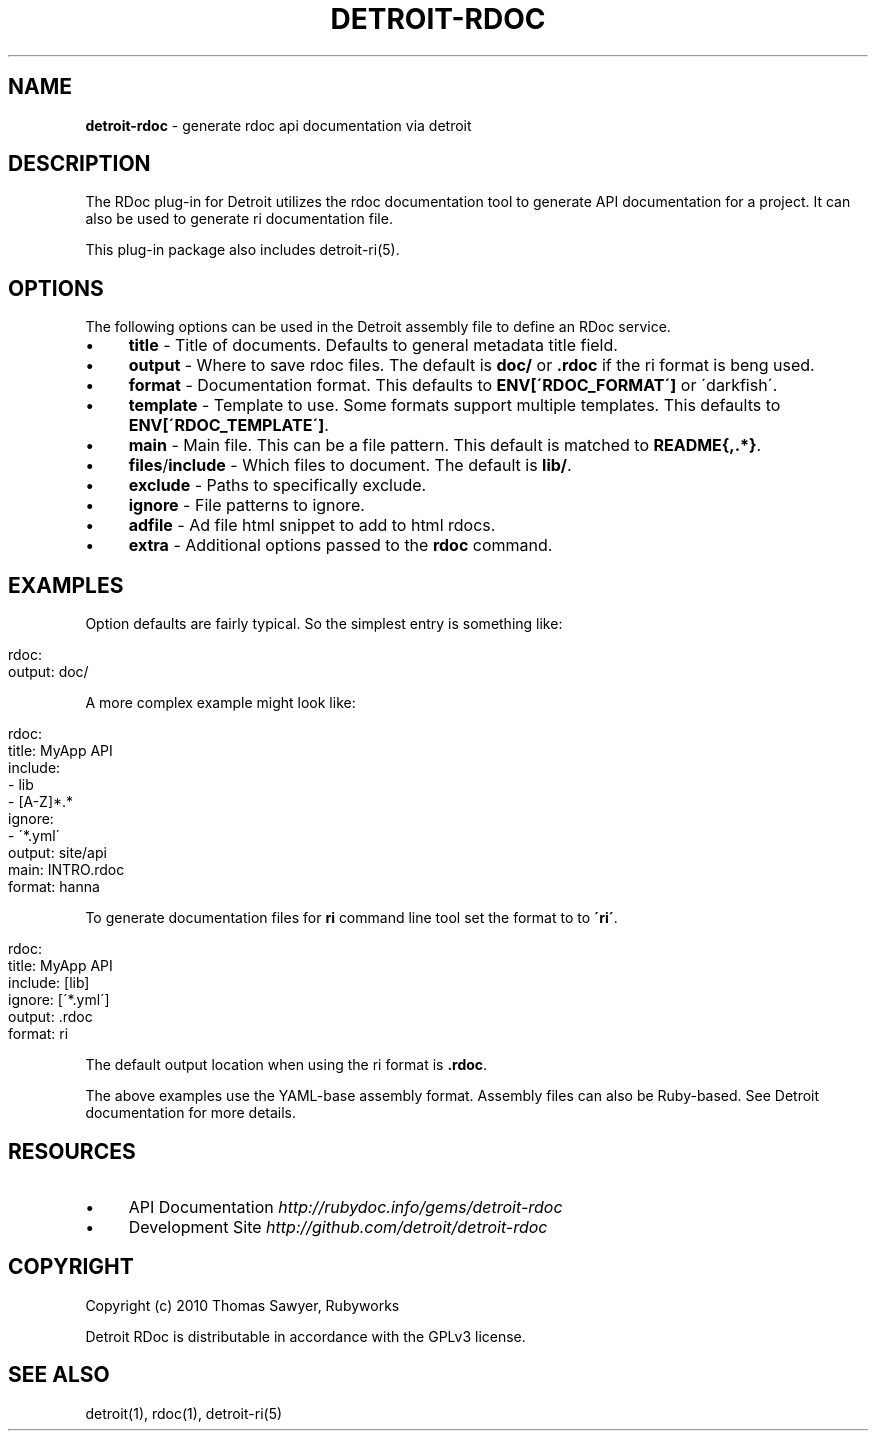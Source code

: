 .\" generated with Ronn/v0.7.3
.\" http://github.com/rtomayko/ronn/tree/0.7.3
.
.TH "DETROIT\-RDOC" "5" "October 2011" "" ""
.
.SH "NAME"
\fBdetroit\-rdoc\fR \- generate rdoc api documentation via detroit
.
.SH "DESCRIPTION"
The RDoc plug\-in for Detroit utilizes the rdoc documentation tool to generate API documentation for a project\. It can also be used to generate ri documentation file\.
.
.P
This plug\-in package also includes detroit\-ri(5)\.
.
.SH "OPTIONS"
The following options can be used in the Detroit assembly file to define an RDoc service\.
.
.IP "\(bu" 4
\fBtitle\fR \- Title of documents\. Defaults to general metadata title field\.
.
.IP "\(bu" 4
\fBoutput\fR \- Where to save rdoc files\. The default is \fBdoc/\fR or \fB\.rdoc\fR if the ri format is beng used\.
.
.IP "\(bu" 4
\fBformat\fR \- Documentation format\. This defaults to \fBENV[\'RDOC_FORMAT\']\fR or \'darkfish\'\.
.
.IP "\(bu" 4
\fBtemplate\fR \- Template to use\. Some formats support multiple templates\. This defaults to \fBENV[\'RDOC_TEMPLATE\']\fR\.
.
.IP "\(bu" 4
\fBmain\fR \- Main file\. This can be a file pattern\. This default is matched to \fBREADME{,\.*}\fR\.
.
.IP "\(bu" 4
\fBfiles\fR/\fBinclude\fR \- Which files to document\. The default is \fBlib/\fR\.
.
.IP "\(bu" 4
\fBexclude\fR \- Paths to specifically exclude\.
.
.IP "\(bu" 4
\fBignore\fR \- File patterns to ignore\.
.
.IP "\(bu" 4
\fBadfile\fR \- Ad file html snippet to add to html rdocs\.
.
.IP "\(bu" 4
\fBextra\fR \- Additional options passed to the \fBrdoc\fR command\.
.
.IP "" 0
.
.SH "EXAMPLES"
Option defaults are fairly typical\. So the simplest entry is something like:
.
.IP "" 4
.
.nf

rdoc:
  output: doc/
.
.fi
.
.IP "" 0
.
.P
A more complex example might look like:
.
.IP "" 4
.
.nf

rdoc:
  title: MyApp API
  include:
     \- lib
     \- [A\-Z]*\.*
  ignore:
    \- \'*\.yml\'
  output: site/api
  main: INTRO\.rdoc
  format: hanna
.
.fi
.
.IP "" 0
.
.P
To generate documentation files for \fBri\fR command line tool set the format to to \fB\'ri\'\fR\.
.
.IP "" 4
.
.nf

rdoc:
  title: MyApp API
  include: [lib]
  ignore: [\'*\.yml\']
  output: \.rdoc
  format: ri
.
.fi
.
.IP "" 0
.
.P
The default output location when using the ri format is \fB\.rdoc\fR\.
.
.P
The above examples use the YAML\-base assembly format\. Assembly files can also be Ruby\-based\. See Detroit documentation for more details\.
.
.SH "RESOURCES"
.
.IP "\(bu" 4
API Documentation \fIhttp://rubydoc\.info/gems/detroit\-rdoc\fR
.
.IP "\(bu" 4
Development Site \fIhttp://github\.com/detroit/detroit\-rdoc\fR
.
.IP "" 0
.
.SH "COPYRIGHT"
Copyright (c) 2010 Thomas Sawyer, Rubyworks
.
.P
Detroit RDoc is distributable in accordance with the GPLv3 license\.
.
.SH "SEE ALSO"
detroit(1), rdoc(1), detroit\-ri(5)
